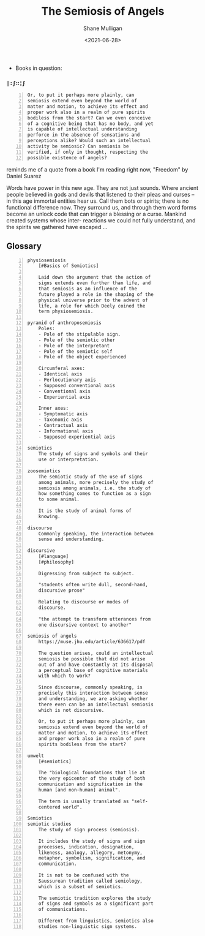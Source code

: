 #+HUGO_BASE_DIR: /home/shane/var/smulliga/source/git/semiosis/semiosis-hugo
#+HUGO_SECTION: ./reviews

#+TITLE: The Semiosis of Angels
#+DATE: <2021-06-28>
#+AUTHOR: Shane Mulligan
#+KEYWORDS: semiotics

+ Books in question:

*** =|:ϝ∷¦ϝ=
#+BEGIN_SRC text -n :async :results verbatim code
  Or, to put it perhaps more plainly, can
  semiosis extend even beyond the world of
  matter and motion, to achieve its effect and
  proper work also in a realm of pure spirits
  bodiless from the start? Can we even conceive
  of a cognitive being that has no body, and yet
  is capable of intellectual understanding
  perforce in the absence of sensations and
  perceptions alike? Would such an intellectual
  activity be semiosic? Can semiosis be
  verified, if only in thought, respecting the
  possible existence of angels?
#+END_SRC

reminds me of a quote from a book I'm reading right now, "Freedom" by Daniel Suarez

Words have power in this new age. They are not
just sounds. Where ancient people believed in
gods and devils that listened to their pleas
and curses -- in this age immortal entities
hear us. Call them bots or spirits; there is
no functional difference now. They surround
us, and through them word forms become an
unlock code that can trigger a blessing or a
curse. Mankind created systems whose inter-
reactions we could not fully understand, and
the spirits we gathered have escaped ...

** Glossary
#+BEGIN_SRC text -n :async :results verbatim code
  physiosemiosis
      [#Basics of Semiotics]

      Laid down the argument that the action of
      signs extends even further than life, and
      that semiosis as an influence of the
      future played a role in the shaping of the
      physical universe prior to the advent of
      life, a role for which Deely coined the
      term physiosemiosis.

  pyramid of anthroposemiosis
      Poles:
      - Pole of the stipulable sign.
      - Pole of the semiotic other
      - Pole of the interpretant
      - Pole of the semiotic self
      - Pole of the object experienced

      Circumferal axes:
      - Identical axis
      - Perlocutionary axis
      - Supposed conventional axis
      - Conventional axis
      - Experiential axis

      Inner axes:
      - Symptomatic axis
      - Taxonomic axis
      - Contractual axis
      - Informational axis
      - Supposed experiential axis

  semiotics
      The study of signs and symbols and their
      use or interpretation.

  zoosemiotics
      The semiotic study of the use of signs
      among animals, more precisely the study of
      semiosis among animals, i.e. the study of
      how something comes to function as a sign
      to some animal.
    
      It is the study of animal forms of
      knowing.

  discourse
      Commonly speaking, the interaction between
      sense and understanding.

  discursive
      [#language]
      [#philosophy]

      Digressing from subject to subject.

      "students often write dull, second-hand,
      discursive prose"

      Relating to discourse or modes of
      discourse.

      "the attempt to transform utterances from
      one discursive context to another"

  semiosis of angels
      https://muse.jhu.edu/article/636617/pdf

      The question arises, could an intellectual
      semiosis be possible that did not arise
      out of and have constantly at its disposal
      a perceptual base of cognitive materials
      with which to work?
    
      Since discourse, commonly speaking, is
      precisely this interaction between sense
      and understanding, we are asking whether
      there even can be an intellectual semiosis
      which is not discursive.
    
      Or, to put it perhaps more plainly, can
      semiosis extend even beyond the world of
      matter and motion, to achieve its effect
      and proper work also in a realm of pure
      spirits bodiless from the start?

  umwelt
      [#semiotics]

      The "biological foundations that lie at
      the very epicenter of the study of both
      communication and signification in the
      human [and non-human] animal".

      The term is usually translated as "self-
      centered world".

  Semiotics
  semiotic studies
      The study of sign process (semiosis).

      It includes the study of signs and sign
      processes, indication, designation,
      likeness, analogy, allegory, metonymy,
      metaphor, symbolism, signification, and
      communication.

      It is not to be confused with the
      Saussurean tradition called semiology,
      which is a subset of semiotics.

      The semiotic tradition explores the study
      of signs and symbols as a significant part
      of communications.

      Different from linguistics, semiotics also
      studies non-linguistic sign systems.
#+END_SRC